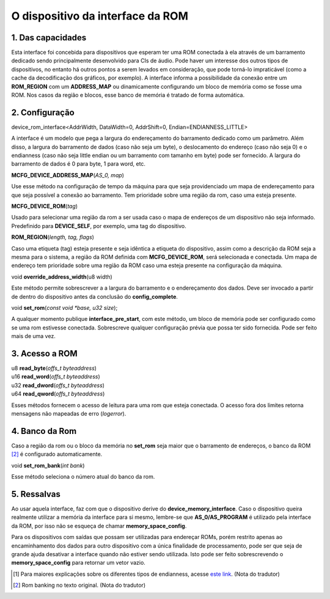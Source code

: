 .. raw:: latex

	\clearpage

O dispositivo da interface da ROM
=================================

1. Das capacidades
------------------

Esta interface foi concebida para dispositivos que esperam ter uma
ROM conectada à ela através de um barramento dedicado sendo
principalmente desenvolvido para CIs de áudio. Pode haver um interesse
dos outros tipos de dispositivos, no entanto há outros pontos a serem
levados em consideração, que pode torná-lo impraticável (como a cache
da decodificação dos gráficos, por exemplo). A interface informa a
possibilidade da conexão entre um **ROM_REGION** com um **ADDRESS_MAP**
ou dinamicamente configurando um bloco de memória como se fosse uma ROM.
Nos casos da região e blocos, esse banco de memória é tratado de forma
automática.

2. Configuração
---------------

| device_rom_interface<AddrWidth, DataWidth=0, AddrShift=0, Endian=ENDIANNESS_LITTLE>

A interface é um modelo que pega a largura do endereçamento do
barramento dedicado como um parâmetro. Além disso, a largura do
barramento de dados (caso não seja um byte), o deslocamento do endereço
(caso não seja 0) e o endianness (caso não seja little endian ou um
barramento com tamanho em byte) pode ser fornecido. A largura do
barramento de dados é 0 para byte, 1 para word, etc.


| **MCFG_DEVICE_ADDRESS_MAP**\ (*AS_0, map*)

Use esse método na configuração de tempo da máquina para que seja
providenciado um mapa de endereçamento para que seja possível a conexão
ao barramento.
Tem prioridade sobre uma região da rom, caso uma esteja presente.

| **MCFG_DEVICE_ROM**\ (*tag*)

Usado para selecionar uma região da rom a ser usada caso o mapa
de endereços de um dispositivo não seja informado. Predefinido para
**DEVICE_SELF**, por exemplo, uma tag do dispositivo.

| **ROM_REGION**\ (*length, tag, flags*)

Caso uma etiqueta (tag) esteja presente e seja idêntica a etiqueta do
dispositivo, assim como a descrição da ROM seja a mesma para o sistema,
a região da ROM definida com **MCFG_DEVICE_ROM**, será selecionada e
conectada. Um mapa de endereço tem prioridade sobre uma região da ROM
caso uma esteja presente na configuração da máquina.

| void **override_address_width**\ (u8 width)

Este método permite sobrescrever a a largura do barramento e o
endereçamento dos dados. Deve ser invocado a partir de dentro do
dispositivo antes da conclusão do **config_complete**.

| void **set_rom**\ (*const void \*base, u32 size*);

A qualquer momento publique **interface_pre_start**, com este método,
um bloco de memória pode ser configurado como se uma rom estivesse
conectada. Sobrescreve qualquer configuração prévia que possa ter sido
fornecida. Pode ser feito mais de uma vez.

3. Acesso a ROM
---------------

| u8 **read_byte**\ (*offs_t byteaddress*)
| u16 **read_word**\ (*offs_t byteaddress*)
| u32 **read_dword**\ (*offs_t byteaddress*)
| u64 **read_qword**\ (*offs_t byteaddress*)

Esses métodos fornecem o acesso de leitura para uma rom que esteja
conectada. O acesso fora dos limites retorna mensagens não mapeadas de
erro (*logerror*).

4. Banco da Rom
---------------

Caso a região da rom ou o bloco da memória no **set_rom** seja maior
que o barramento de endereços, o banco da ROM [2]_ é configurado
automaticamente.

| void **set_rom_bank**\ (*int bank*)

Esse método seleciona o número atual do banco da rom.

5. Ressalvas
------------

Ao usar aquela interface, faz com que o dispositivo derive do
**device_memory_interface**. Caso o dispositivo queira realmente
utilizar a memória da interface para si mesmo, lembre-se que
**AS_0/AS_PROGRAM** é utilizado pela interface da ROM, por isso não se
esqueça de chamar **memory_space_config**.

Para os dispositivos com saídas que possam ser utilizadas para endereçar
ROMs, porém restrito apenas ao encaminhamento dos dados para outro
dispositivo com a única finalidade de processamento, pode ser que seja
de grande ajuda desativar a interface quando não estiver sendo
utilizada. Isto pode ser feito sobrescrevendo o **memory_space_config**
para retornar um vetor vazio.

.. [1]	Para maiores explicações sobre os diferentes tipos de endianness, acesse `este link <http://carlosdelfino.eti.br/programacao/cplusplus/Diferencas_entre_BigEndian_Little_Endian_e_Bit_Endianness/>`_. (Nota do tradutor)
.. [2]	Rom banking no texto original. (Nota do tradutor)
